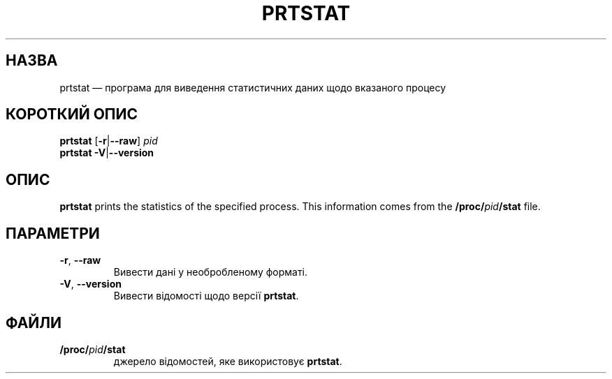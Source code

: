 .\"
.\" Copyright 2009-2020 Craig Small
.\"
.\" This program is free software; you can redistribute it and/or modify
.\" it under the terms of the GNU General Public License as published by
.\" the Free Software Foundation; either version 2 of the License, or
.\" (at your option) any later version.
.\"
.\"*******************************************************************
.\"
.\" This file was generated with po4a. Translate the source file.
.\"
.\"*******************************************************************
.TH PRTSTAT 1 "9 вересня 2020 року" psmisc "Команди користувача"
.SH НАЗВА
prtstat — програма для виведення статистичних даних щодо вказаного процесу
.SH "КОРОТКИЙ ОПИС"
.ad l
\fBprtstat\fP [\fB\-r\fP|\fB\-\-raw\fP] \fIpid\fP
.br
\fBprtstat\fP \fB\-V\fP|\fB\-\-version\fP
.ad b
.SH ОПИС
\fBprtstat\fP prints the statistics of the specified process.  This information
comes from the \fB/proc/\fP\fIpid\fP\fB/stat\fP file.
.SH ПАРАМЕТРИ
.TP 
\fB\-r\fP,\fB\ \-\-raw\fP
Вивести дані у необробленому форматі.
.TP 
\fB\-V\fP,\fB\ \-\-version\fP
Вивести відомості щодо версії \fBprtstat\fP.
.SH ФАЙЛИ
.TP 
\fB/proc/\fP\fIpid\fP\fB/stat\fP
джерело відомостей, яке використовує \fBprtstat\fP.
